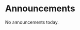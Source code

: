 #+OPTIONS: toc:nil
* Announcements

No announcements today.

* build                                                            :noexport:

#+BEGIN_SRC emacs-lisp
(org-html-export-to-html nil nil t t)
#+END_SRC

#+RESULTS:
: announcements.html
